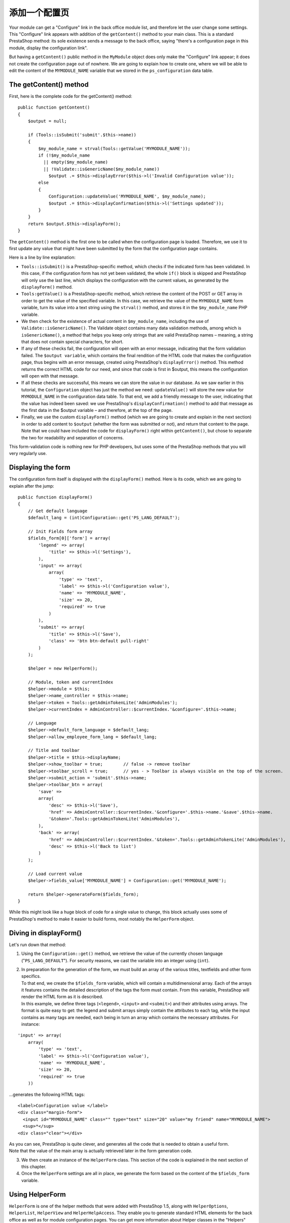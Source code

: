 添加一个配置页
==============================================

Your module can get a "Configure" link in the back office module list,
and therefore let the user change some settings. This "Configure" link
appears with addition of the ``getContent()`` method to your main class.
This is a standard PrestaShop method: its sole existence sends a message
to the back office, saying "there's a configuration page in this module,
display the configuration link".

But having a ``getContent()`` public method in the ``MyModule`` object
does only make the "Configure" link appear; it does not create the
configuration page out of nowhere. We are going to explain how to create
one, where we will be able to edit the content of the ``MYMODULE_NAME``
variable that we stored in the ``ps_configuration`` data table.

The getContent() method
----------------------------------------------------------------

First, here is the complete code for the getContent() method:

::

    public function getContent()
    {
        $output = null;

        if (Tools::isSubmit('submit'.$this->name))
        {
            $my_module_name = strval(Tools::getValue('MYMODULE_NAME'));
            if (!$my_module_name
              || empty($my_module_name)
              || !Validate::isGenericName($my_module_name))
                $output .= $this->displayError($this->l('Invalid Configuration value'));
            else
            {
                Configuration::updateValue('MYMODULE_NAME', $my_module_name);
                $output .= $this->displayConfirmation($this->l('Settings updated'));
            }
        }
        return $output.$this->displayForm();
    }

The ``getContent()`` method is the first one to be called when the
configuration page is loaded. Therefore, we use it to first update any
value that might have been submitted by the form that the configuration
page contains.

Here is a line by line explanation:

-  ``Tools::isSubmit()`` is a PrestaShop-specific method, which checks
   if the indicated form has been validated.
   In this case, if the configuration form has not yet been validated,
   the whole ``if()`` block is skipped and PrestaShop will only use the
   last line, which displays the configuration with the current values,
   as generated by the ``displayForm()`` method.
-  ``Tools:getValue()`` is a PrestaShop-specific method, which retrieve
   the content of the POST or GET array in order to get the value of the
   specified variable.
   In this case, we retrieve the value of the ``MYMODULE_NAME`` form
   variable, turn its value into a text string using the ``strval()``
   method, and stores it in the ``$my_module_name`` PHP variable.
-  We then check for the existence of actual content in
   ``$my_module_name``, including the use of
   ``Validate::isGenericName()``.
   The Validate object contains many data validation methods, among
   which is ``isGenericName()``, a method that helps you keep only
   strings that are valid PrestaShop names – meaning, a string that does
   not contain special characters, for short.
-  If any of these checks fail, the configuration will open with an
   error message, indicating that the form validation failed.
   The ``$output variable``, which contains the final rendition of the
   HTML code that makes the configuration page, thus begins with an
   error message, created using PrestaShop's ``displayError()`` method.
   This method returns the correct HTML code for our need, and since
   that code is first in $output, this means the configuration will open
   with that message.
-  If all these checks are successful, this means we can store the value
   in our database.
   As we saw earlier in this tutorial, the ``Configuration`` object has
   just the method we need: ``updateValue()`` will store the new value
   for ``MYMODULE_NAME`` in the configuration data table.
   To that end, we add a friendly message to the user, indicating that
   the value has indeed been saved: we use PrestaShop's
   ``displayConfirmation()`` method to add that message as the first
   data in the $output variable – and therefore, at the top of the page.
-  Finally, we use the custom ``displayForm()`` method (which we are
   going to create and explain in the next section) in order to add
   content to ``$output`` (whether the form was submitted or not), and
   return that content to the page.
   Note that we could have included the code for ``displayForm()`` right
   within ``getContent()``, but chose to separate the two for
   readability and separation of concerns.

This form-validation code is nothing new for PHP developers, but uses
some of the PrestaShop methods that you will very regularly use.

Displaying the form
----------------------------------------------------------------

The configuration form itself is displayed with the ``displayForm()``
method. Here is its code, which we are going to explain after the jump:

::

    public function displayForm()
    {
        // Get default language
        $default_lang = (int)Configuration::get('PS_LANG_DEFAULT');

        // Init Fields form array
        $fields_form[0]['form'] = array(
            'legend' => array(
                'title' => $this->l('Settings'),
            ),
            'input' => array(
                array(
                    'type' => 'text',
                    'label' => $this->l('Configuration value'),
                    'name' => 'MYMODULE_NAME',
                    'size' => 20,
                    'required' => true
                )
            ),
            'submit' => array(
                'title' => $this->l('Save'),
                'class' => 'btn btn-default pull-right'
            )
        );

        $helper = new HelperForm();

        // Module, token and currentIndex
        $helper->module = $this;
        $helper->name_controller = $this->name;
        $helper->token = Tools::getAdminTokenLite('AdminModules');
        $helper->currentIndex = AdminController::$currentIndex.'&configure='.$this->name;

        // Language
        $helper->default_form_language = $default_lang;
        $helper->allow_employee_form_lang = $default_lang;

        // Title and toolbar
        $helper->title = $this->displayName;
        $helper->show_toolbar = true;        // false -> remove toolbar
        $helper->toolbar_scroll = true;      // yes - > Toolbar is always visible on the top of the screen.
        $helper->submit_action = 'submit'.$this->name;
        $helper->toolbar_btn = array(
            'save' =>
            array(
                'desc' => $this->l('Save'),
                'href' => AdminController::$currentIndex.'&configure='.$this->name.'&save'.$this->name.
                '&token='.Tools::getAdminTokenLite('AdminModules'),
            ),
            'back' => array(
                'href' => AdminController::$currentIndex.'&token='.Tools::getAdminTokenLite('AdminModules'),
                'desc' => $this->l('Back to list')
            )
        );

        // Load current value
        $helper->fields_value['MYMODULE_NAME'] = Configuration::get('MYMODULE_NAME');

        return $helper->generateForm($fields_form);
    }

While this might look like a huge block of code for a single value to
change, this block actually uses some of PrestaShop's method to make it
easier to build forms, most notably the ``HelperForm`` object.

Diving in displayForm()
----------------------------------------------------------------

Let's run down that method:

1. Using the ``Configuration::get()`` method, we retrieve the value of
   the currently chosen language ("``PS_LANG_DEFAULT``"). For security
   reasons, we cast the variable into an integer using (``int``).

2. | In preparation for the generation of the form, we must build an
     array of the various titles, textfields and other form specifics.
   | To that end, we create the ``$fields_form`` variable, which will
     contain a multidimensional array. Each of the arrays it features
     contains the detailed description of the tags the form must
     contain. From this variable, PrestaShop will render the HTML form
     as it is described.
   | In this example, we define three tags (``<legend>``, ``<input>``
     and ``<submit>``) and their attributes using arrays. The format is
     quite easy to get: the legend and submit arrays simply contain the
     attributes to each tag, while the input contains as many tags are
     needed, each being in turn an array which contains the necessary
     attributes. For instance:

::

    'input' => array(
        array(
            'type' => 'text',
            'label' => $this->l('Configuration value'),
            'name' => 'MYMODULE_NAME',
            'size' => 20,
            'required' => true
        ))

...generates the following HTML tags:

::

    <label>Configuration value </label>
    <div class="margin-form">
      <input id="MYMODULE_NAME" class="" type="text" size="20" value="my friend" name="MYMODULE_NAME">
      <sup>*</sup>
    <div class="clear"></div>

| As you can see, PrestaShop is quite clever, and generates all the code
  that is needed to obtain a useful form.
| Note that the value of the main array is actually retrieved later in
  the form generation code.

3. We then create an instance of the ``HelperForm`` class. This section
   of the code is explained in the next section of this chapter.

4. Once the ``HelperForm`` settings are all in place, we generate the
   form based on the content of the ``$fields_form`` variable.

Using HelperForm
----------------------------------------------------------------

``HelperForm`` is one of the helper methods that were added with
PrestaShop 1.5, along with ``HelperOptions``, ``HelperList``,
``HelperView`` and ``HelperHelpAccess``. They enable you to generate
standard HTML elements for the back office as well as for module
configuration pages. You can get more information about Helper classes
in the "Helpers" chapter of this developer guide, with a page dedicated
to ``HelperForm``.

Here is our sample code, as a reminder:

::

    $helper = new HelperForm();

    // Module, Token and currentIndex
    $helper->module = $this;
    $helper->name_controller = $this->name;
    $helper->token = Tools::getAdminTokenLite('AdminModules');
    $helper->currentIndex = AdminController::$currentIndex.'&configure='.$this->name;

    // Language
    $helper->default_form_language = $default_lang;
    $helper->allow_employee_form_lang = $default_lang;

    // title and Toolbar
    $helper->title = $this->displayName;
    $helper->show_toolbar = true;        // false -> remove toolbar
    $helper->toolbar_scroll = true;      // yes - > Toolbar is always visible on the top of the screen.
    $helper->submit_action = 'submit'.$this->name;
    $helper->toolbar_btn = array(
        'save' =>
        array(
            'desc' => $this->l('Save'),
            'href' => AdminController::$currentIndex.'&configure='.$this->name.'&save'.$this->name.
            '&token='.Tools::getAdminTokenLite('AdminModules'),
        ),
        'back' => array(
            'href' => AdminController::$currentIndex.'&token='.Tools::getAdminTokenLite('AdminModules'),
            'desc' => $this->l('Back to list')
       )
    );

    // Load current value
    $helper->fields_value['MYMODULE_NAME'] = Configuration::get('MYMODULE_NAME');

    return $helper->generateForm($fields_form);

Our example uses several of ``HelperForm``'s attributes: they need to be
set before we generate the form itself from the ``$fields_form``
variable:

-  ``$helper->module``: requires the instance of the module that will
   use the form.
-  ``$helper->name_controller``: requires the name of the module.
-  ``$helper->token``: requires a unique token for the module.
   ``getAdminTokenLite()`` helps us generate one.
-  ``$helper->currentIndex``:
-  ``$helper->default_form_language``: requires the default language for
   the shop.
-  ``$helper->allow_employee_form_lang``: requires the default language
   for the shop.
-  ``$helper->title``: requires the title for the form.
-  ``$helper->show_toolbar``: requires a boolean value – whether the
   toolbar is displayed or not.
-  ``$helper->toolbar_scroll``: requires a boolean value – whether the
   toolbar is always visible when scrolling or not.
-  ``$helper->submit_action``: requires the action attribute for the
   form's ``<submit>`` tag.
-  ``$helper->toolbar_btn``: requires the buttons that are displayed in
   the toolbar. In our example, the "Save" button and the "Back" button.
-  ``$helper->fields_value[]``: this is where we can define the value of
   the named tag.

Finally, after all is set and done, we can call the ``generateForm()``
method, which will take care of putting it all together and, as its name
says, generate the form that the user will use to configure the module's
settings.

Here is the rendition of the form as it is presently written – which you
can see by yourself by clicking on the "Configure" link for the module
in the back office:

Change the value to whichever you like, click on the "Save" button, then
go reload the homepage: your module is indeed updated with the new
string!

